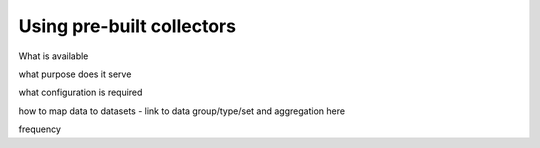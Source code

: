 .. _using-pre-built-collectors:

Using pre-built collectors
##########################

What is available

what purpose does it serve

what configuration is required

how to map data to datasets - link to data group/type/set and aggregation here

frequency

